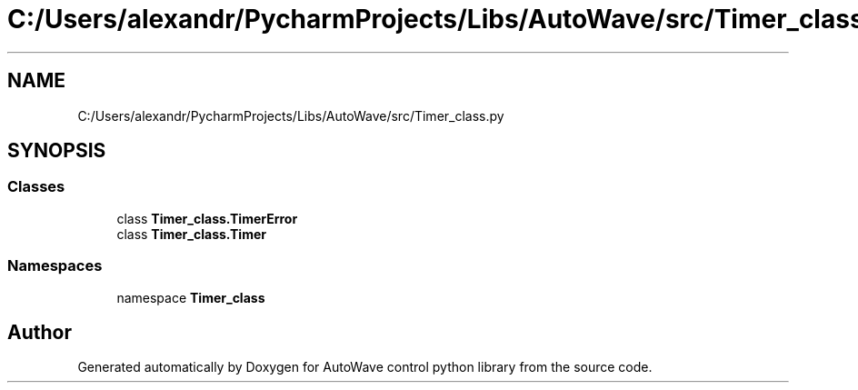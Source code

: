.TH "C:/Users/alexandr/PycharmProjects/Libs/AutoWave/src/Timer_class.py" 3 "Tue Oct 5 2021" "AutoWave control python library" \" -*- nroff -*-
.ad l
.nh
.SH NAME
C:/Users/alexandr/PycharmProjects/Libs/AutoWave/src/Timer_class.py
.SH SYNOPSIS
.br
.PP
.SS "Classes"

.in +1c
.ti -1c
.RI "class \fBTimer_class\&.TimerError\fP"
.br
.ti -1c
.RI "class \fBTimer_class\&.Timer\fP"
.br
.in -1c
.SS "Namespaces"

.in +1c
.ti -1c
.RI "namespace \fBTimer_class\fP"
.br
.in -1c
.SH "Author"
.PP 
Generated automatically by Doxygen for AutoWave control python library from the source code\&.
